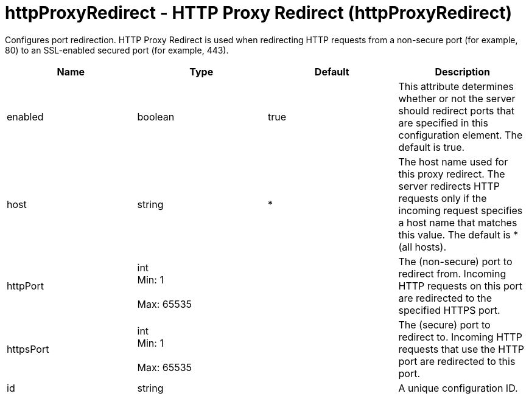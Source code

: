 = +httpProxyRedirect - HTTP Proxy Redirect+ (+httpProxyRedirect+)
:stylesheet: ../config.css
:linkcss: 
:nofooter: 

+Configures port redirection. HTTP Proxy Redirect is used when redirecting HTTP requests from a non-secure port (for example, 80) to an SSL-enabled secured port (for example, 443).+

[cols="a,a,a,a",width="100%"]
|===
|Name|Type|Default|Description

|+enabled+

|boolean

|+true+

|+This attribute determines whether or not the server should redirect ports that are specified in this configuration element. The default is true.+

|+host+

|string

|+*+

|+The host name used for this proxy redirect. The server redirects HTTP requests only if the incoming request specifies a host name that matches this value. The default is * (all hosts).+

|+httpPort+

|int +
Min: +1+ +
 +
Max: +65535+ +


|

|+The (non-secure) port to redirect from. Incoming HTTP requests on this port are redirected to the specified HTTPS port.+

|+httpsPort+

|int +
Min: +1+ +
 +
Max: +65535+ +


|

|+The (secure) port to redirect to. Incoming HTTP requests that use the HTTP port are redirected to this port.+

|+id+

|string

|

|+A unique configuration ID.+
|===
